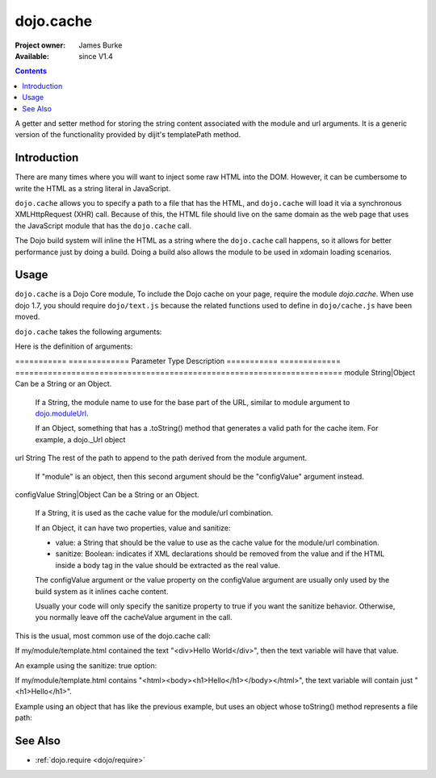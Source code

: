.. _dojo/cache:

==========
dojo.cache
==========

:Project owner: James Burke
:Available: since V1.4

.. contents::
   :depth: 2

A getter and setter method for storing the string content associated with the module and url arguments. It is a generic version of the functionality provided by dijit's templatePath method.


Introduction
============

There are many times where you will want to inject some raw HTML into the DOM. However, it can be cumbersome to write the HTML as a string literal in JavaScript.

``dojo.cache`` allows you to specify a path to a file that has the HTML, and ``dojo.cache`` will load it via a synchronous XMLHttpRequest (XHR) call. Because of this, the HTML file should live on the same domain as the web page that uses the JavaScript module that has the ``dojo.cache`` call.

The Dojo build system will inline the HTML as a string where the ``dojo.cache`` call happens, so it allows for better performance just by doing a build. Doing a build also allows the module to be used in xdomain loading scenarios.


Usage
=====

``dojo.cache`` is a Dojo Core module, To include the Dojo cache on your page, require the module `dojo.cache`. When use dojo 1.7, you should require ``dojo/text.js`` because the related functions used to define in ``dojo/cache.js`` have been moved.

.. js ::
  
  //Dojo 1.7 (AMD)
  require("dojo/text",function(){
      //write your code here
  });
  
.. js ::

  //Dojo < 1.7
  dojo.require("dojo.cache");
  

``dojo.cache`` takes the following arguments:

.. js ::

  dojo.cache(module, url, configValue);

Here is the definition of arguments:

===========  =============  Parameter    Type           Description
===========  =============  ======================================================================
module       String|Object  Can be a String or an Object.

                            If a String, the module name to use for the base part of the URL, similar to module argument to `dojo.moduleUrl
                            <dojo/moduleUrl>`_.
                            
                            If an Object, something that has a .toString() method that generates a valid path for the cache item. For example, a
                            dojo._Url object

url          String         The rest of the path to append to the path derived from the module argument.

                            If "module" is an object, then this second argument should be the "configValue" argument instead.
configValue  String|Object  Can be a String or an Object.

                            If a String, it is used as the cache value for the module/url combination.
                            
                            If an Object, it can have two properties, value and sanitize:
                            
                            * value: a String that should be the value to use as the cache value for the module/url combination.
                            * sanitize: Boolean: indicates if XML declarations should be removed from the value and if the HTML inside a body tag in the value should be extracted as the real value.
                            
                            The configValue argument or the value property on the configValue argument are usually only used by the build system as it inlines cache content.
                            
                            Usually your code will only specify the sanitize property to true if you want the sanitize behavior. Otherwise, you normally leave off the cacheValue argument in the call.
===========  =============  ======================================================================


Examples
========

This is the usual, most common use of the dojo.cache call:

.. js ::
 
  //Dojo 1.7 (AMD)
  require("dojo/text",function(){
    var text = dojo.cache("my.module", "template.html");
  });
  
.. js ::
 
 //Dojo 1.7
 dojo.require("dojo.cache");
 var text = dojo.cache("my.module", "template.html");
 
 
If my/module/template.html contained the text "<div>Hello World</div>", then the text variable will have that value.

An example using the sanitize: true option:

.. js ::
 
  //Dojo 1.7 (AMD)
  require("dojo/text",function(){
    var text = dojo.cache("my.module", "template.html", {sanitize: true});
  });

.. js ::
 
 //Dojo < 1.7
 dojo.require("dojo.cache");
 var text = dojo.cache("my.module", "template.html");


If my/module/template.html contains "<html><body><h1>Hello</h1></body></html>", the text variable will contain just "<h1>Hello</h1>".

Example using an object that has like the previous example, but uses an object whose toString() method represents a file path:

.. js ::
 
  //Dojo 1.7 (AMD)
  require("dojo/text",function(){
    var text = dojo.cache(new dojo._Url("my/module/template.html"), {sanitize: true});
  });

.. js ::
 
 //Dojo < 1.7
 dojo.require("dojo.cache");
 var text = dojo.cache(new dojo._Url("my/module/template.html"), {sanitize: true});


See Also
========

* :ref:`dojo.require <dojo/require>`
